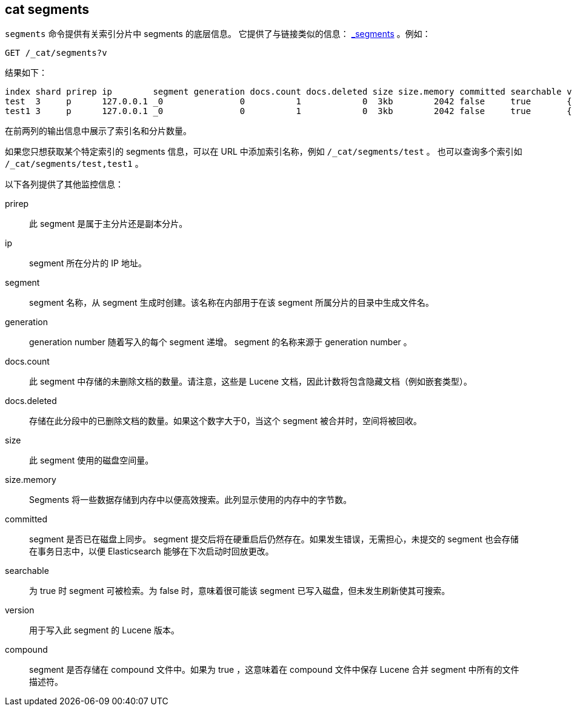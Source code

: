 [[cat-segments]]
== cat segments

`segments` 命令提供有关索引分片中 segments 的底层信息。
它提供了与链接类似的信息： link:indices-segments.html[_segments] 。例如：

[source,js]
--------------------------------------------------
GET /_cat/segments?v
--------------------------------------------------
// CONSOLE
// TEST[s/^/PUT \/test\/test\/1?refresh\n{"test":"test"}\nPUT \/test1\/test\/1?refresh\n{"test":"test"}\n/]

结果如下：

["source","txt",subs="attributes,callouts"]
--------------------------------------------------
index shard prirep ip        segment generation docs.count docs.deleted size size.memory committed searchable version compound
test  3     p      127.0.0.1 _0               0          1            0  3kb        2042 false     true       {lucene_version}   true
test1 3     p      127.0.0.1 _0               0          1            0  3kb        2042 false     true       {lucene_version}   true
--------------------------------------------------
// TESTRESPONSE[s/3kb/\\d+(\\.\\d+)?[mk]?b/ s/2042/\\d+/ _cat]

在前两列的输出信息中展示了索引名和分片数量。

如果您只想获取某个特定索引的 segments 信息，可以在 URL 中添加索引名称，例如 `/_cat/segments/test` 。
也可以查询多个索引如 `/_cat/segments/test,test1` 。


以下各列提供了其他监控信息：

prirep::        此 segment 是属于主分片还是副本分片。

ip::            segment 所在分片的 IP 地址。

segment::       segment 名称，从 segment 生成时创建。该名称在内部用于在该 segment 所属分片的目录中生成文件名。

generation::    generation number 随着写入的每个 segment 递增。 segment 的名称来源于 generation number 。

docs.count::    此 segment 中存储的未删除文档的数量。请注意，这些是 Lucene 文档，因此计数将包含隐藏文档（例如嵌套类型）。

docs.deleted::  存储在此分段中的已删除文档的数量。如果这个数字大于0，当这个 segment 被合并时，空间将被回收。

size::          此 segment 使用的磁盘空间量。

size.memory::   Segments 将一些数据存储到内存中以便高效搜索。此列显示使用的内存中的字节数。

committed::     segment 是否已在磁盘上同步。 segment 提交后将在硬重启后仍然存在。如果发生错误，无需担心，未提交的 segment 也会存储在事务日志中，以便 Elasticsearch 能够在下次启动时回放更改。

searchable::    为 true 时 segment 可被检索。为 false 时，意味着很可能该 segment 已写入磁盘，但未发生刷新使其可搜索。

version::       用于写入此 segment 的 Lucene 版本。

compound::      segment 是否存储在 compound 文件中。如果为 true ，这意味着在 compound 文件中保存 Lucene 合并 segment 中所有的文件描述符。
